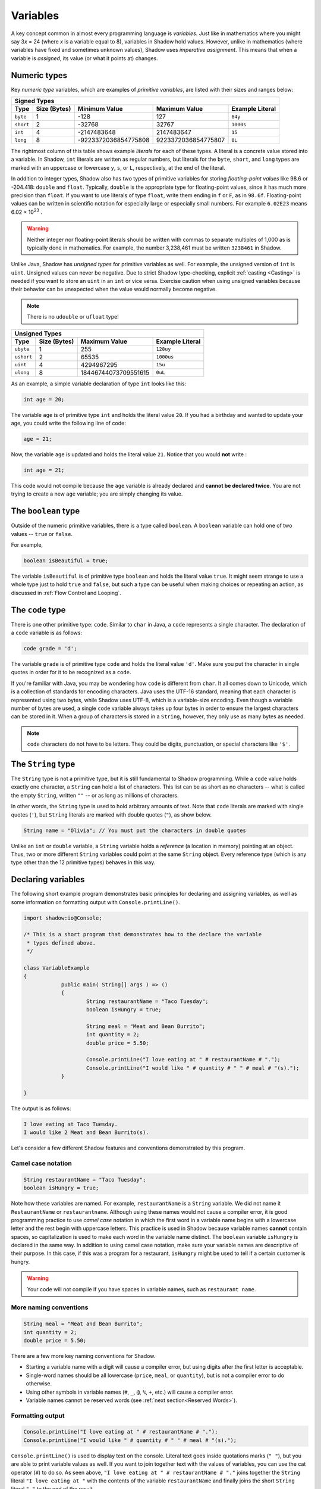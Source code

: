 
*********
Variables
*********

A key concept common in almost every programming language is *variables*. Just like in mathematics where you might say 3\ *x* = 24 (where *x* is a variable equal to 8), variables in Shadow hold values. However, unlike in mathematics (where variables have fixed and sometimes unknown values), Shadow uses *imperative assignment*. This means that when a variable is *assigned*, its value (or what it points at) changes. 

Numeric types
=============

Key *numeric type* variables, which are examples of *primitive variables*, are listed with their sizes and ranges below:

+----------------------------+------------------------+----------------------------+-------------------+
|                                            Signed Types                                              |
+=========+==================+========================+============================+===================+
| **Type**|**Size (Bytes)**  |    **Minimum Value**   |   **Maximum Value**        |**Example Literal**|
+---------+------------------+------------------------+----------------------------+-------------------+
| ``byte``|     1            |          -128          |         127                |       ``64y``     |
+---------+------------------+------------------------+----------------------------+-------------------+
|``short``|     2            |         -32768         |        32767               |      ``1000s``    |
+---------+------------------+------------------------+----------------------------+-------------------+ 
| ``int`` |     4            |      -2147483648       |      2147483647            |       ``15``      |
+---------+------------------+------------------------+----------------------------+-------------------+       
| ``long``|     8            |  -9223372036854775808  |  9223372036854775807       |       ``0L``      |
+---------+------------------+------------------------+----------------------------+-------------------+

The rightmost column of this table shows example *literals* for each of these types.  A literal is a concrete value stored into a variable.  In Shadow, ``int`` literals are written as regular numbers, but literals for the ``byte``, ``short``, and ``long`` types are marked with an uppercase or lowercase ``y``, ``s``, or ``L``, respectively, at the end of the literal.

In addition to integer types, Shadow also has two types of primitive variables for storing *floating-point values* like 98.6 or -204.418: ``double`` and ``float``.  Typically, ``double`` is the appropriate type for floating-point values, since it has much more precision than ``float``.  If you want to use literals of type ``float``, write them ending in ``f`` or ``F``, as in ``98.6f``.  Floating-point values can be written in scientific notation for especially large or especially small numbers.  For example ``6.02E23`` means 6.02 × 10\ :superscript:`23` .

.. warning:: Neither integer nor floating-point literals should be written with commas to separate multiples of 1,000 as is typically done in mathematics.  For example, the number 3,238,461 must be written ``3238461`` in Shadow.

Unlike Java, Shadow has *unsigned types* for primitive variables as well. For example, the unsigned version of ``int`` is ``uint``. Unsigned values can never be negative. Due to strict Shadow type-checking, explicit :ref:`casting <Casting>` is needed if you want to store an ``uint`` in an ``int`` or vice versa.  Exercise caution when using unsigned variables because their behavior can be unexpected when the value would normally become negative.

.. note:: There is no ``udouble`` or ``ufloat`` type!


+-----------------------------+------------------------+-------------------------+
|                               Unsigned Types                                   |
+==========+==================+========================+=========================+
| **Type** |**Size (Bytes)**  |  **Maximum Value**     |**Example Literal**      |
+----------+------------------+------------------------+-------------------------+
|``ubyte`` |     1            |          255           |         ``128uy``       |      
+----------+------------------+------------------------+-------------------------+
|``ushort``|     2            |         65535          |         ``1000us``      |      
+----------+------------------+------------------------+-------------------------+
| ``uint`` |     4            |      4294967295        |          ``15u``        |    
+----------+------------------+------------------------+-------------------------+    
| ``ulong``|     8            |  18446744073709551615  |          ``0uL``        |
+----------+------------------+------------------------+-------------------------+


As an example, a simple variable declaration of type ``int`` looks like this: 

.. code-block:: shadow

    int age = 20; 

The variable ``age`` is of primitive type ``int`` and holds the literal value ``20``. If you had a birthday and wanted to update your age, you could write the following line of code: 

.. code-block:: shadow

    age = 21; 

Now, the variable ``age`` is updated and holds the literal value ``21``. Notice that you would **not** write :

.. code-block:: shadow

    int age = 21; 

This code would not compile because the ``age`` variable is already declared and **cannot be declared twice**. You are not trying to create a new ``age`` variable; you are simply changing its value. 

The ``boolean`` type
====================

Outside of the numeric primitive variables, there is a type called ``boolean``.  A ``boolean`` variable can hold one of two values -- ``true`` or ``false``. 

For example, 

.. code-block:: shadow

    boolean isBeautiful = true; 

The variable ``isBeautiful`` is of primitive type ``boolean`` and holds the literal value ``true``. It might seem strange to use a whole type just to hold ``true`` and ``false``, but such a type can be useful when making choices or repeating an action, as discussed in :ref:`Flow Control and Looping`.

The ``code`` type
=================

There is one other primitive type: ``code``. Similar to ``char`` in Java, a ``code`` represents a single character.  The declaration of a ``code`` variable is as follows: 

.. code-block:: shadow

	code grade = 'd';

The variable ``grade`` is of primitive type ``code`` and holds the literal value ``'d'``.  Make sure you put the character in single quotes in order for it to be recognized as a ``code``. 

If you're familiar with Java, you may be wondering how ``code`` is different from ``char``. It all comes down to Unicode, which is a collection of standards for encoding characters. Java uses the UTF-16 standard, meaning that each character is represented using two bytes, while Shadow uses UTF-8, which is a variable-size encoding. Even though a variable number of bytes are used, a single ``code`` variable always takes up four bytes in order to ensure the largest characters can be stored in it.  When a group of characters is stored in a ``String``, however, they only use as many bytes as needed. 

.. note:: ``code`` characters do not have to be letters. They could be digits, punctuation, or special characters like ``'$'``. 

The ``String`` type
===================

The ``String`` type is not a primitive type, but it is still fundamental to Shadow programming.  While a ``code`` value holds exactly one character, a ``String`` can hold a list of characters.  This list can be as short as no characters -- what is called the empty ``String``, written ``""`` -- or as long as millions of characters.

In other words, the ``String`` type is used to hold arbitrary amounts of text.  Note that ``code`` literals are marked with single quotes (``'``), but ``String`` literals are marked with double quotes (``"``), as show below.

.. code-block:: shadow

    String name = "Olivia"; // You must put the characters in double quotes

Unlike an ``int`` or ``double`` variable, a ``String`` variable holds a *reference* (a location in memory) pointing at an object.  Thus, two or more different ``String`` variables could point at the same ``String`` object.  Every reference type (which is any type other than the 12 primitive types) behaves in this way.


Declaring variables
===================

The following short example program demonstrates basic principles for declaring and assigning variables, as well as some information on formatting output with ``Console.printLine()``.


.. code-block:: shadow
 
    import shadow:io@Console;  

    /* This is a short program that demonstrates how to the declare the variable 
     * types defined above. 
     */

    class VariableExample
    {
		public main( String[] args ) => () 
		{	
			String restaurantName = "Taco Tuesday"; 
			boolean isHungry = true; 
		
			String meal = "Meat and Bean Burrito"; 
			int quantity = 2; 
			double price = 5.50; 
			
			Console.printLine("I love eating at " # restaurantName # "."); 
			Console.printLine("I would like " # quantity # " " # meal # "(s).");  
		}
	
    }

The output is as follows: 

.. code-block:: console

    I love eating at Taco Tuesday.
    I would like 2 Meat and Bean Burrito(s).


Let's consider a few different Shadow features and conventions demonstrated by this program.

Camel case notation
-------------------

.. code-block:: shadow

    String restaurantName = "Taco Tuesday"; 
    boolean isHungry = true; 

Note how these variables are named. For example, ``restaurantName`` is a ``String`` variable. We did not name it ``RestaurantName`` or ``restaurantname``. Although using these names would not cause a compiler error, it is good programming practice to use *camel case* notation in which the first word in a variable name begins with a lowercase letter and the rest begin with uppercase letters. This practice is used in Shadow because variable names **cannot** contain spaces, so capitalization is used to make each word in the variable name distinct. The ``boolean`` variable ``isHungry`` is declared in the same way. In addition to using camel case notation, make sure your variable names are descriptive of their purpose. In this case, if this was a program for a restaurant, ``isHungry`` might be used to tell if a certain customer is hungry. 
  
.. warning:: Your code will not compile if you have spaces in variable names, such as ``restaurant name``.
 
More naming conventions
-----------------------

.. code-block:: shadow

    String meal = "Meat and Bean Burrito"; 
    int quantity = 2; 
    double price = 5.50; 

There are a few more key naming conventions for Shadow. 

* Starting a variable name with a digit will cause a compiler error, but using digits after the first letter is acceptable. 
* Single-word names should be all lowercase (``price``, ``meal``, or ``quantity``), but is not a compiler error to do otherwise.
* Using other symbols in variable names (``#``, ``_``, ``@``, ``%``, ``+``, etc.) will cause a compiler error.
* Variable names cannot be reserved words (see :ref:`next section<Reserved Words>`). 


Formatting output
----------------- 

.. code-block:: shadow 

    Console.printLine("I love eating at " # restaurantName # "."); 
    Console.printLine("I would like " # quantity # " " # meal # "(s).");
    
``Console.printLine()`` is used to display text on the console. Literal text goes inside quotations marks (``" "``), but you are able to print variable values as well. If you want to join together text with the values of variables, you can use the cat operator (``#``) to do so.  As seen above, ``"I love eating at " # restaurantName # "."`` joins together the ``String`` literal ``"I love eating at "`` with the contents of the variable ``restaurantName`` and finally joins the short ``String`` literal ``"."`` to the end of the result.

Later, you could change the value of ``restaurantName`` as follows:

.. code-block:: shadow

    restaurantName = "Taco Wednesday"; 

Then, using ``Console.printLine("I love eating at " # restaurantName # ".");`` will output ``I love eating at Taco Wednesday.``  


Reserved words
==============

In Shadow, as with most programming languages, there are *reserved words*. Reserved words inherently have meaning in Shadow. For example, ``double`` is a reserved word because Shadow recognizes this as a primitive type -- it has meaning. Thus, you will get a compiler error if you try to name a variable with a reserved word. See the chart below for a full list of reserved words in Shadow. 


============  ==============  ============  =============  =============  =============  =============  
``abstract``   ``and``        ``assert``    ``boolean``    ``break``      ``byte``       ``case`` 
``cast``       ``catch``      ``check``     ``class``      ``code``       ``constant``   ``continue``
``copy``       ``create``     ``default``   ``destroy``     ``do``        ``double``     ``else``
``enum``       ``exception``  ``extern``    ``false``      ``finally``    ``float``      ``for``  
``foreach``    ``freeze``     ``get``       ``if``         ``immutable``  ``import``     ``in``
``int``        ``interface``  ``is``        ``locked``     ``long``       ``native``     ``null`` 
``nullable``   ``or``         ``private``   ``protected``  ``public``     ``readonly``   ``recover``
``return``     ``send``       ``set``       ``short``      ``singleton``  ``skip``       ``spawn``
``super``      ``switch``     ``this``      ``throw``      ``true``       ``try``        ``ubyte``
``unit``       ``ulong``      ``ushort``    ``var``        ``weak``       ``while``      ``xor``
============  ==============  ============  =============  =============  =============  =============  


A note on ``var`` 
=================

In all examples in this section, the variables are declared with an explicit type and name. Like C# (and similar to the ``auto`` keyword in C++11), Shadow provides a ``var`` keyword that can be used to declare local variables as long as they are assigned an initial value. This can be done because a variable's type is generally obvious, and the compiler will not confuse a ``double`` value with a ``String``. 

.. code-block:: shadow

    var milesRun = 26.2; 
    var marathonCity = "Boston" 

As you can see, ``milesRun`` is clearly a ``double``, and ``marathonCity`` is a ``String``. Going forward with the tutorials, variables will usually be declared using ``var`` in examples.  Note that there is no type ``var``!  The variable ``milesRun`` has type ``double``, but the programmer used ``var`` as a shorthand instead of stating the type explicitly.



``nullable`` and ``check``
==========================

To conclude this section on variables, we will mention the ``nullable`` modifier and the associated ``check`` command. For reference types, which includes ``String``, many programming languages like C, C++, and Java allow them to be assigned the special value ``null``, which means that the reference isn't pointing at any object. However, those who are familiar with such languages will know that ``null`` can cause many unintended errors in a program, leading to a ``NullPointerException`` in Java, for example. Shadow deals with this issue with the ``nullable`` modifier. If a reference is marked as ``nullable``, it means that it is able to store the value ``null``. For example:

.. code-block:: shadow 

	nullable String word = null;

The variable ``word`` is a ``nullable`` ``String`` reference that contains ``null``.  However, what if we tried to write a similar assignment without the ``nullable`` keyword?

.. code-block:: shadow 

	String word2 = null;

This assignment would cause a compiler error because ``word2`` is a non-``nullable`` reference. Although creating ``nullable`` references can circumvent some issues with using ``null``, the goal is to have as few ``nullable`` references as possible -- using them only when absolutely necessary.

Since you cannot store a ``nullable`` reference into a regular reference or call any methods on it, we use the ``check`` command to convert a ``nullable`` reference into a regular reference. The ``check`` command takes one ``nullable`` expression as a parameter and returns a non-``nullable`` object. For example, consider the following lines of code:

.. code-block:: shadow

    nullable String hint =  "machine";
    String mystery = check(hint);
 
What is stored in the non-``nullable`` ``String`` variable ``mystery``? The literal value ``"machine"``. The ``check`` command took in the ``nullable`` variable ``hint`` and returned a non-``nullable`` version of it. But what would have happened if ``hint`` was equal to ``null``? The program would have crashed with an error, displaying ``shadow:Standard@UnexpectedNullException`` on the console. Exceptions will be covered in a :ref:`later tutorial<Exceptions>` where we will also show how to create a block of code to handle a ``nullable`` variable in a safe way.